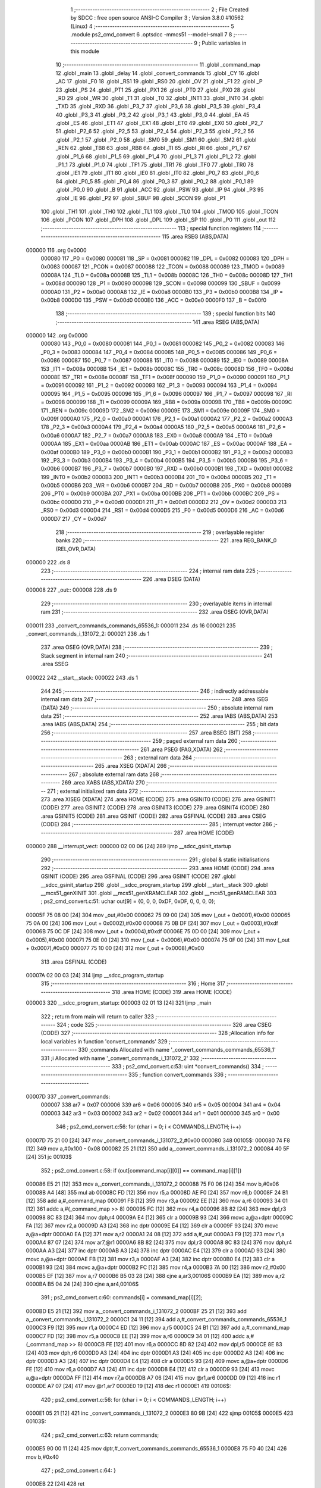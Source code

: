                                       1 ;--------------------------------------------------------
                                      2 ; File Created by SDCC : free open source ANSI-C Compiler
                                      3 ; Version 3.8.0 #10562 (Linux)
                                      4 ;--------------------------------------------------------
                                      5 	.module ps2_cmd_convert
                                      6 	.optsdcc -mmcs51 --model-small
                                      7 	
                                      8 ;--------------------------------------------------------
                                      9 ; Public variables in this module
                                     10 ;--------------------------------------------------------
                                     11 	.globl _command_map
                                     12 	.globl _main
                                     13 	.globl _delay
                                     14 	.globl _convert_commands
                                     15 	.globl _CY
                                     16 	.globl _AC
                                     17 	.globl _F0
                                     18 	.globl _RS1
                                     19 	.globl _RS0
                                     20 	.globl _OV
                                     21 	.globl _F1
                                     22 	.globl _P
                                     23 	.globl _PS
                                     24 	.globl _PT1
                                     25 	.globl _PX1
                                     26 	.globl _PT0
                                     27 	.globl _PX0
                                     28 	.globl _RD
                                     29 	.globl _WR
                                     30 	.globl _T1
                                     31 	.globl _T0
                                     32 	.globl _INT1
                                     33 	.globl _INT0
                                     34 	.globl _TXD
                                     35 	.globl _RXD
                                     36 	.globl _P3_7
                                     37 	.globl _P3_6
                                     38 	.globl _P3_5
                                     39 	.globl _P3_4
                                     40 	.globl _P3_3
                                     41 	.globl _P3_2
                                     42 	.globl _P3_1
                                     43 	.globl _P3_0
                                     44 	.globl _EA
                                     45 	.globl _ES
                                     46 	.globl _ET1
                                     47 	.globl _EX1
                                     48 	.globl _ET0
                                     49 	.globl _EX0
                                     50 	.globl _P2_7
                                     51 	.globl _P2_6
                                     52 	.globl _P2_5
                                     53 	.globl _P2_4
                                     54 	.globl _P2_3
                                     55 	.globl _P2_2
                                     56 	.globl _P2_1
                                     57 	.globl _P2_0
                                     58 	.globl _SM0
                                     59 	.globl _SM1
                                     60 	.globl _SM2
                                     61 	.globl _REN
                                     62 	.globl _TB8
                                     63 	.globl _RB8
                                     64 	.globl _TI
                                     65 	.globl _RI
                                     66 	.globl _P1_7
                                     67 	.globl _P1_6
                                     68 	.globl _P1_5
                                     69 	.globl _P1_4
                                     70 	.globl _P1_3
                                     71 	.globl _P1_2
                                     72 	.globl _P1_1
                                     73 	.globl _P1_0
                                     74 	.globl _TF1
                                     75 	.globl _TR1
                                     76 	.globl _TF0
                                     77 	.globl _TR0
                                     78 	.globl _IE1
                                     79 	.globl _IT1
                                     80 	.globl _IE0
                                     81 	.globl _IT0
                                     82 	.globl _P0_7
                                     83 	.globl _P0_6
                                     84 	.globl _P0_5
                                     85 	.globl _P0_4
                                     86 	.globl _P0_3
                                     87 	.globl _P0_2
                                     88 	.globl _P0_1
                                     89 	.globl _P0_0
                                     90 	.globl _B
                                     91 	.globl _ACC
                                     92 	.globl _PSW
                                     93 	.globl _IP
                                     94 	.globl _P3
                                     95 	.globl _IE
                                     96 	.globl _P2
                                     97 	.globl _SBUF
                                     98 	.globl _SCON
                                     99 	.globl _P1
                                    100 	.globl _TH1
                                    101 	.globl _TH0
                                    102 	.globl _TL1
                                    103 	.globl _TL0
                                    104 	.globl _TMOD
                                    105 	.globl _TCON
                                    106 	.globl _PCON
                                    107 	.globl _DPH
                                    108 	.globl _DPL
                                    109 	.globl _SP
                                    110 	.globl _P0
                                    111 	.globl _out
                                    112 ;--------------------------------------------------------
                                    113 ; special function registers
                                    114 ;--------------------------------------------------------
                                    115 	.area RSEG    (ABS,DATA)
      000000                        116 	.org 0x0000
                           000080   117 _P0	=	0x0080
                           000081   118 _SP	=	0x0081
                           000082   119 _DPL	=	0x0082
                           000083   120 _DPH	=	0x0083
                           000087   121 _PCON	=	0x0087
                           000088   122 _TCON	=	0x0088
                           000089   123 _TMOD	=	0x0089
                           00008A   124 _TL0	=	0x008a
                           00008B   125 _TL1	=	0x008b
                           00008C   126 _TH0	=	0x008c
                           00008D   127 _TH1	=	0x008d
                           000090   128 _P1	=	0x0090
                           000098   129 _SCON	=	0x0098
                           000099   130 _SBUF	=	0x0099
                           0000A0   131 _P2	=	0x00a0
                           0000A8   132 _IE	=	0x00a8
                           0000B0   133 _P3	=	0x00b0
                           0000B8   134 _IP	=	0x00b8
                           0000D0   135 _PSW	=	0x00d0
                           0000E0   136 _ACC	=	0x00e0
                           0000F0   137 _B	=	0x00f0
                                    138 ;--------------------------------------------------------
                                    139 ; special function bits
                                    140 ;--------------------------------------------------------
                                    141 	.area RSEG    (ABS,DATA)
      000000                        142 	.org 0x0000
                           000080   143 _P0_0	=	0x0080
                           000081   144 _P0_1	=	0x0081
                           000082   145 _P0_2	=	0x0082
                           000083   146 _P0_3	=	0x0083
                           000084   147 _P0_4	=	0x0084
                           000085   148 _P0_5	=	0x0085
                           000086   149 _P0_6	=	0x0086
                           000087   150 _P0_7	=	0x0087
                           000088   151 _IT0	=	0x0088
                           000089   152 _IE0	=	0x0089
                           00008A   153 _IT1	=	0x008a
                           00008B   154 _IE1	=	0x008b
                           00008C   155 _TR0	=	0x008c
                           00008D   156 _TF0	=	0x008d
                           00008E   157 _TR1	=	0x008e
                           00008F   158 _TF1	=	0x008f
                           000090   159 _P1_0	=	0x0090
                           000091   160 _P1_1	=	0x0091
                           000092   161 _P1_2	=	0x0092
                           000093   162 _P1_3	=	0x0093
                           000094   163 _P1_4	=	0x0094
                           000095   164 _P1_5	=	0x0095
                           000096   165 _P1_6	=	0x0096
                           000097   166 _P1_7	=	0x0097
                           000098   167 _RI	=	0x0098
                           000099   168 _TI	=	0x0099
                           00009A   169 _RB8	=	0x009a
                           00009B   170 _TB8	=	0x009b
                           00009C   171 _REN	=	0x009c
                           00009D   172 _SM2	=	0x009d
                           00009E   173 _SM1	=	0x009e
                           00009F   174 _SM0	=	0x009f
                           0000A0   175 _P2_0	=	0x00a0
                           0000A1   176 _P2_1	=	0x00a1
                           0000A2   177 _P2_2	=	0x00a2
                           0000A3   178 _P2_3	=	0x00a3
                           0000A4   179 _P2_4	=	0x00a4
                           0000A5   180 _P2_5	=	0x00a5
                           0000A6   181 _P2_6	=	0x00a6
                           0000A7   182 _P2_7	=	0x00a7
                           0000A8   183 _EX0	=	0x00a8
                           0000A9   184 _ET0	=	0x00a9
                           0000AA   185 _EX1	=	0x00aa
                           0000AB   186 _ET1	=	0x00ab
                           0000AC   187 _ES	=	0x00ac
                           0000AF   188 _EA	=	0x00af
                           0000B0   189 _P3_0	=	0x00b0
                           0000B1   190 _P3_1	=	0x00b1
                           0000B2   191 _P3_2	=	0x00b2
                           0000B3   192 _P3_3	=	0x00b3
                           0000B4   193 _P3_4	=	0x00b4
                           0000B5   194 _P3_5	=	0x00b5
                           0000B6   195 _P3_6	=	0x00b6
                           0000B7   196 _P3_7	=	0x00b7
                           0000B0   197 _RXD	=	0x00b0
                           0000B1   198 _TXD	=	0x00b1
                           0000B2   199 _INT0	=	0x00b2
                           0000B3   200 _INT1	=	0x00b3
                           0000B4   201 _T0	=	0x00b4
                           0000B5   202 _T1	=	0x00b5
                           0000B6   203 _WR	=	0x00b6
                           0000B7   204 _RD	=	0x00b7
                           0000B8   205 _PX0	=	0x00b8
                           0000B9   206 _PT0	=	0x00b9
                           0000BA   207 _PX1	=	0x00ba
                           0000BB   208 _PT1	=	0x00bb
                           0000BC   209 _PS	=	0x00bc
                           0000D0   210 _P	=	0x00d0
                           0000D1   211 _F1	=	0x00d1
                           0000D2   212 _OV	=	0x00d2
                           0000D3   213 _RS0	=	0x00d3
                           0000D4   214 _RS1	=	0x00d4
                           0000D5   215 _F0	=	0x00d5
                           0000D6   216 _AC	=	0x00d6
                           0000D7   217 _CY	=	0x00d7
                                    218 ;--------------------------------------------------------
                                    219 ; overlayable register banks
                                    220 ;--------------------------------------------------------
                                    221 	.area REG_BANK_0	(REL,OVR,DATA)
      000000                        222 	.ds 8
                                    223 ;--------------------------------------------------------
                                    224 ; internal ram data
                                    225 ;--------------------------------------------------------
                                    226 	.area DSEG    (DATA)
      000008                        227 _out::
      000008                        228 	.ds 9
                                    229 ;--------------------------------------------------------
                                    230 ; overlayable items in internal ram 
                                    231 ;--------------------------------------------------------
                                    232 	.area	OSEG    (OVR,DATA)
      000011                        233 _convert_commands_commands_65536_1:
      000011                        234 	.ds 16
      000021                        235 _convert_commands_i_131072_2:
      000021                        236 	.ds 1
                                    237 	.area	OSEG    (OVR,DATA)
                                    238 ;--------------------------------------------------------
                                    239 ; Stack segment in internal ram 
                                    240 ;--------------------------------------------------------
                                    241 	.area	SSEG
      000022                        242 __start__stack:
      000022                        243 	.ds	1
                                    244 
                                    245 ;--------------------------------------------------------
                                    246 ; indirectly addressable internal ram data
                                    247 ;--------------------------------------------------------
                                    248 	.area ISEG    (DATA)
                                    249 ;--------------------------------------------------------
                                    250 ; absolute internal ram data
                                    251 ;--------------------------------------------------------
                                    252 	.area IABS    (ABS,DATA)
                                    253 	.area IABS    (ABS,DATA)
                                    254 ;--------------------------------------------------------
                                    255 ; bit data
                                    256 ;--------------------------------------------------------
                                    257 	.area BSEG    (BIT)
                                    258 ;--------------------------------------------------------
                                    259 ; paged external ram data
                                    260 ;--------------------------------------------------------
                                    261 	.area PSEG    (PAG,XDATA)
                                    262 ;--------------------------------------------------------
                                    263 ; external ram data
                                    264 ;--------------------------------------------------------
                                    265 	.area XSEG    (XDATA)
                                    266 ;--------------------------------------------------------
                                    267 ; absolute external ram data
                                    268 ;--------------------------------------------------------
                                    269 	.area XABS    (ABS,XDATA)
                                    270 ;--------------------------------------------------------
                                    271 ; external initialized ram data
                                    272 ;--------------------------------------------------------
                                    273 	.area XISEG   (XDATA)
                                    274 	.area HOME    (CODE)
                                    275 	.area GSINIT0 (CODE)
                                    276 	.area GSINIT1 (CODE)
                                    277 	.area GSINIT2 (CODE)
                                    278 	.area GSINIT3 (CODE)
                                    279 	.area GSINIT4 (CODE)
                                    280 	.area GSINIT5 (CODE)
                                    281 	.area GSINIT  (CODE)
                                    282 	.area GSFINAL (CODE)
                                    283 	.area CSEG    (CODE)
                                    284 ;--------------------------------------------------------
                                    285 ; interrupt vector 
                                    286 ;--------------------------------------------------------
                                    287 	.area HOME    (CODE)
      000000                        288 __interrupt_vect:
      000000 02 00 06         [24]  289 	ljmp	__sdcc_gsinit_startup
                                    290 ;--------------------------------------------------------
                                    291 ; global & static initialisations
                                    292 ;--------------------------------------------------------
                                    293 	.area HOME    (CODE)
                                    294 	.area GSINIT  (CODE)
                                    295 	.area GSFINAL (CODE)
                                    296 	.area GSINIT  (CODE)
                                    297 	.globl __sdcc_gsinit_startup
                                    298 	.globl __sdcc_program_startup
                                    299 	.globl __start__stack
                                    300 	.globl __mcs51_genXINIT
                                    301 	.globl __mcs51_genXRAMCLEAR
                                    302 	.globl __mcs51_genRAMCLEAR
                                    303 ;	ps2_cmd_convert.c:51: uchar out[9] = {0, 0, 0, 0xDF, 0xDF, 0, 0, 0, 0};
      00005F 75 08 00         [24]  304 	mov	_out,#0x00
      000062 75 09 00         [24]  305 	mov	(_out + 0x0001),#0x00
      000065 75 0A 00         [24]  306 	mov	(_out + 0x0002),#0x00
      000068 75 0B DF         [24]  307 	mov	(_out + 0x0003),#0xdf
      00006B 75 0C DF         [24]  308 	mov	(_out + 0x0004),#0xdf
      00006E 75 0D 00         [24]  309 	mov	(_out + 0x0005),#0x00
      000071 75 0E 00         [24]  310 	mov	(_out + 0x0006),#0x00
      000074 75 0F 00         [24]  311 	mov	(_out + 0x0007),#0x00
      000077 75 10 00         [24]  312 	mov	(_out + 0x0008),#0x00
                                    313 	.area GSFINAL (CODE)
      00007A 02 00 03         [24]  314 	ljmp	__sdcc_program_startup
                                    315 ;--------------------------------------------------------
                                    316 ; Home
                                    317 ;--------------------------------------------------------
                                    318 	.area HOME    (CODE)
                                    319 	.area HOME    (CODE)
      000003                        320 __sdcc_program_startup:
      000003 02 01 13         [24]  321 	ljmp	_main
                                    322 ;	return from main will return to caller
                                    323 ;--------------------------------------------------------
                                    324 ; code
                                    325 ;--------------------------------------------------------
                                    326 	.area CSEG    (CODE)
                                    327 ;------------------------------------------------------------
                                    328 ;Allocation info for local variables in function 'convert_commands'
                                    329 ;------------------------------------------------------------
                                    330 ;commands                  Allocated with name '_convert_commands_commands_65536_1'
                                    331 ;i                         Allocated with name '_convert_commands_i_131072_2'
                                    332 ;------------------------------------------------------------
                                    333 ;	ps2_cmd_convert.c:53: uint *convert_commands()
                                    334 ;	-----------------------------------------
                                    335 ;	 function convert_commands
                                    336 ;	-----------------------------------------
      00007D                        337 _convert_commands:
                           000007   338 	ar7 = 0x07
                           000006   339 	ar6 = 0x06
                           000005   340 	ar5 = 0x05
                           000004   341 	ar4 = 0x04
                           000003   342 	ar3 = 0x03
                           000002   343 	ar2 = 0x02
                           000001   344 	ar1 = 0x01
                           000000   345 	ar0 = 0x00
                                    346 ;	ps2_cmd_convert.c:56: for (char i = 0; i < COMMANDS_LENGTH; i++)
      00007D 75 21 00         [24]  347 	mov	_convert_commands_i_131072_2,#0x00
      000080                        348 00105$:
      000080 74 F8            [12]  349 	mov	a,#0x100 - 0x08
      000082 25 21            [12]  350 	add	a,_convert_commands_i_131072_2
      000084 40 5F            [24]  351 	jc	00103$
                                    352 ;	ps2_cmd_convert.c:58: if (out[command_map[i][0]] == command_map[i][1])
      000086 E5 21            [12]  353 	mov	a,_convert_commands_i_131072_2
      000088 75 F0 06         [24]  354 	mov	b,#0x06
      00008B A4               [48]  355 	mul	ab
      00008C FD               [12]  356 	mov	r5,a
      00008D AE F0            [24]  357 	mov	r6,b
      00008F 24 B1            [12]  358 	add	a,#_command_map
      000091 FB               [12]  359 	mov	r3,a
      000092 EE               [12]  360 	mov	a,r6
      000093 34 01            [12]  361 	addc	a,#(_command_map >> 8)
      000095 FC               [12]  362 	mov	r4,a
      000096 8B 82            [24]  363 	mov	dpl,r3
      000098 8C 83            [24]  364 	mov	dph,r4
      00009A E4               [12]  365 	clr	a
      00009B 93               [24]  366 	movc	a,@a+dptr
      00009C FA               [12]  367 	mov	r2,a
      00009D A3               [24]  368 	inc	dptr
      00009E E4               [12]  369 	clr	a
      00009F 93               [24]  370 	movc	a,@a+dptr
      0000A0 EA               [12]  371 	mov	a,r2
      0000A1 24 08            [12]  372 	add	a,#_out
      0000A3 F9               [12]  373 	mov	r1,a
      0000A4 87 07            [24]  374 	mov	ar7,@r1
      0000A6 8B 82            [24]  375 	mov	dpl,r3
      0000A8 8C 83            [24]  376 	mov	dph,r4
      0000AA A3               [24]  377 	inc	dptr
      0000AB A3               [24]  378 	inc	dptr
      0000AC E4               [12]  379 	clr	a
      0000AD 93               [24]  380 	movc	a,@a+dptr
      0000AE FB               [12]  381 	mov	r3,a
      0000AF A3               [24]  382 	inc	dptr
      0000B0 E4               [12]  383 	clr	a
      0000B1 93               [24]  384 	movc	a,@a+dptr
      0000B2 FC               [12]  385 	mov	r4,a
      0000B3 7A 00            [12]  386 	mov	r2,#0x00
      0000B5 EF               [12]  387 	mov	a,r7
      0000B6 B5 03 28         [24]  388 	cjne	a,ar3,00106$
      0000B9 EA               [12]  389 	mov	a,r2
      0000BA B5 04 24         [24]  390 	cjne	a,ar4,00106$
                                    391 ;	ps2_cmd_convert.c:60: commands[i] = command_map[i][2];
      0000BD E5 21            [12]  392 	mov	a,_convert_commands_i_131072_2
      0000BF 25 21            [12]  393 	add	a,_convert_commands_i_131072_2
      0000C1 24 11            [12]  394 	add	a,#_convert_commands_commands_65536_1
      0000C3 F9               [12]  395 	mov	r1,a
      0000C4 ED               [12]  396 	mov	a,r5
      0000C5 24 B1            [12]  397 	add	a,#_command_map
      0000C7 FD               [12]  398 	mov	r5,a
      0000C8 EE               [12]  399 	mov	a,r6
      0000C9 34 01            [12]  400 	addc	a,#(_command_map >> 8)
      0000CB FE               [12]  401 	mov	r6,a
      0000CC 8D 82            [24]  402 	mov	dpl,r5
      0000CE 8E 83            [24]  403 	mov	dph,r6
      0000D0 A3               [24]  404 	inc	dptr
      0000D1 A3               [24]  405 	inc	dptr
      0000D2 A3               [24]  406 	inc	dptr
      0000D3 A3               [24]  407 	inc	dptr
      0000D4 E4               [12]  408 	clr	a
      0000D5 93               [24]  409 	movc	a,@a+dptr
      0000D6 FE               [12]  410 	mov	r6,a
      0000D7 A3               [24]  411 	inc	dptr
      0000D8 E4               [12]  412 	clr	a
      0000D9 93               [24]  413 	movc	a,@a+dptr
      0000DA FF               [12]  414 	mov	r7,a
      0000DB A7 06            [24]  415 	mov	@r1,ar6
      0000DD 09               [12]  416 	inc	r1
      0000DE A7 07            [24]  417 	mov	@r1,ar7
      0000E0 19               [12]  418 	dec	r1
      0000E1                        419 00106$:
                                    420 ;	ps2_cmd_convert.c:56: for (char i = 0; i < COMMANDS_LENGTH; i++)
      0000E1 05 21            [12]  421 	inc	_convert_commands_i_131072_2
      0000E3 80 9B            [24]  422 	sjmp	00105$
      0000E5                        423 00103$:
                                    424 ;	ps2_cmd_convert.c:63: return commands;
      0000E5 90 00 11         [24]  425 	mov	dptr,#_convert_commands_commands_65536_1
      0000E8 75 F0 40         [24]  426 	mov	b,#0x40
                                    427 ;	ps2_cmd_convert.c:64: }
      0000EB 22               [24]  428 	ret
                                    429 ;------------------------------------------------------------
                                    430 ;Allocation info for local variables in function 'delay'
                                    431 ;------------------------------------------------------------
                                    432 ;i                         Allocated to registers r6 r7 
                                    433 ;j                         Allocated to registers r4 r5 
                                    434 ;------------------------------------------------------------
                                    435 ;	ps2_cmd_convert.c:66: void delay() {
                                    436 ;	-----------------------------------------
                                    437 ;	 function delay
                                    438 ;	-----------------------------------------
      0000EC                        439 _delay:
                                    440 ;	ps2_cmd_convert.c:68: for (i=0; i < 100; i++){
      0000EC 7E 00            [12]  441 	mov	r6,#0x00
      0000EE 7F 00            [12]  442 	mov	r7,#0x00
      0000F0                        443 00106$:
                                    444 ;	ps2_cmd_convert.c:69: for (j=0; j < 100; j++) {
      0000F0 7C 64            [12]  445 	mov	r4,#0x64
      0000F2 7D 00            [12]  446 	mov	r5,#0x00
      0000F4                        447 00105$:
      0000F4 EC               [12]  448 	mov	a,r4
      0000F5 24 FF            [12]  449 	add	a,#0xff
      0000F7 FA               [12]  450 	mov	r2,a
      0000F8 ED               [12]  451 	mov	a,r5
      0000F9 34 FF            [12]  452 	addc	a,#0xff
      0000FB FB               [12]  453 	mov	r3,a
      0000FC 8A 04            [24]  454 	mov	ar4,r2
      0000FE 8B 05            [24]  455 	mov	ar5,r3
      000100 EA               [12]  456 	mov	a,r2
      000101 4B               [12]  457 	orl	a,r3
      000102 70 F0            [24]  458 	jnz	00105$
                                    459 ;	ps2_cmd_convert.c:68: for (i=0; i < 100; i++){
      000104 0E               [12]  460 	inc	r6
      000105 BE 00 01         [24]  461 	cjne	r6,#0x00,00124$
      000108 0F               [12]  462 	inc	r7
      000109                        463 00124$:
      000109 C3               [12]  464 	clr	c
      00010A EE               [12]  465 	mov	a,r6
      00010B 94 64            [12]  466 	subb	a,#0x64
      00010D EF               [12]  467 	mov	a,r7
      00010E 94 00            [12]  468 	subb	a,#0x00
      000110 40 DE            [24]  469 	jc	00106$
                                    470 ;	ps2_cmd_convert.c:73: }
      000112 22               [24]  471 	ret
                                    472 ;------------------------------------------------------------
                                    473 ;Allocation info for local variables in function 'main'
                                    474 ;------------------------------------------------------------
                                    475 ;commands                  Allocated to registers r5 r6 r7 
                                    476 ;i                         Allocated to registers r4 
                                    477 ;------------------------------------------------------------
                                    478 ;	ps2_cmd_convert.c:75: void main(){
                                    479 ;	-----------------------------------------
                                    480 ;	 function main
                                    481 ;	-----------------------------------------
      000113                        482 _main:
                                    483 ;	ps2_cmd_convert.c:76: uint *commands = convert_commands();
      000113 12 00 7D         [24]  484 	lcall	_convert_commands
      000116 AD 82            [24]  485 	mov	r5,dpl
      000118 AE 83            [24]  486 	mov	r6,dph
      00011A AF F0            [24]  487 	mov	r7,b
                                    488 ;	ps2_cmd_convert.c:77: for (char i = 0; i < COMMANDS_LENGTH; i++) 
      00011C 7C 00            [12]  489 	mov	r4,#0x00
      00011E                        490 00115$:
      00011E BC 08 00         [24]  491 	cjne	r4,#0x08,00136$
      000121                        492 00136$:
      000121 40 03            [24]  493 	jc	00137$
      000123 02 01 8F         [24]  494 	ljmp	00112$
      000126                        495 00137$:
                                    496 ;	ps2_cmd_convert.c:79: switch (commands[i])
      000126 EC               [12]  497 	mov	a,r4
      000127 75 F0 02         [24]  498 	mov	b,#0x02
      00012A A4               [48]  499 	mul	ab
      00012B 2D               [12]  500 	add	a,r5
      00012C FA               [12]  501 	mov	r2,a
      00012D EE               [12]  502 	mov	a,r6
      00012E 35 F0            [12]  503 	addc	a,b
      000130 F9               [12]  504 	mov	r1,a
      000131 8F 03            [24]  505 	mov	ar3,r7
      000133 8A 82            [24]  506 	mov	dpl,r2
      000135 89 83            [24]  507 	mov	dph,r1
      000137 8B F0            [24]  508 	mov	b,r3
      000139 12 01 91         [24]  509 	lcall	__gptrget
      00013C FA               [12]  510 	mov	r2,a
      00013D A3               [24]  511 	inc	dptr
      00013E 12 01 91         [24]  512 	lcall	__gptrget
      000141 FB               [12]  513 	mov	r3,a
      000142 C3               [12]  514 	clr	c
      000143 74 08            [12]  515 	mov	a,#0x08
      000145 9A               [12]  516 	subb	a,r2
      000146 E4               [12]  517 	clr	a
      000147 9B               [12]  518 	subb	a,r3
      000148 50 03            [24]  519 	jnc	00138$
      00014A 02 01 8B         [24]  520 	ljmp	00116$
      00014D                        521 00138$:
      00014D EA               [12]  522 	mov	a,r2
      00014E 24 0A            [12]  523 	add	a,#(00139$-3-.)
      000150 83               [24]  524 	movc	a,@a+pc
      000151 F5 82            [12]  525 	mov	dpl,a
      000153 EA               [12]  526 	mov	a,r2
      000154 24 0D            [12]  527 	add	a,#(00140$-3-.)
      000156 83               [24]  528 	movc	a,@a+pc
      000157 F5 83            [12]  529 	mov	dph,a
      000159 E4               [12]  530 	clr	a
      00015A 73               [24]  531 	jmp	@a+dptr
      00015B                        532 00139$:
      00015B 8B                     533 	.db	00116$
      00015C 6D                     534 	.db	00101$
      00015D 71                     535 	.db	00102$
      00015E 75                     536 	.db	00103$
      00015F 79                     537 	.db	00104$
      000160 7D                     538 	.db	00105$
      000161 81                     539 	.db	00106$
      000162 85                     540 	.db	00107$
      000163 89                     541 	.db	00108$
      000164                        542 00140$:
      000164 01                     543 	.db	00116$>>8
      000165 01                     544 	.db	00101$>>8
      000166 01                     545 	.db	00102$>>8
      000167 01                     546 	.db	00103$>>8
      000168 01                     547 	.db	00104$>>8
      000169 01                     548 	.db	00105$>>8
      00016A 01                     549 	.db	00106$>>8
      00016B 01                     550 	.db	00107$>>8
      00016C 01                     551 	.db	00108$>>8
                                    552 ;	ps2_cmd_convert.c:81: case COMMAND_LEFT_TOP:
      00016D                        553 00101$:
                                    554 ;	ps2_cmd_convert.c:82: P0_0 = 0;
                                    555 ;	assignBit
      00016D C2 80            [12]  556 	clr	_P0_0
                                    557 ;	ps2_cmd_convert.c:83: break;
                                    558 ;	ps2_cmd_convert.c:84: case COMMAND_LEFT_DOWN:
      00016F 80 1A            [24]  559 	sjmp	00116$
      000171                        560 00102$:
                                    561 ;	ps2_cmd_convert.c:85: P0_1 = 0;
                                    562 ;	assignBit
      000171 C2 81            [12]  563 	clr	_P0_1
                                    564 ;	ps2_cmd_convert.c:86: break;
                                    565 ;	ps2_cmd_convert.c:87: case COMMAND_LEFT_LEFT:
      000173 80 16            [24]  566 	sjmp	00116$
      000175                        567 00103$:
                                    568 ;	ps2_cmd_convert.c:88: P0_2 = 0;
                                    569 ;	assignBit
      000175 C2 82            [12]  570 	clr	_P0_2
                                    571 ;	ps2_cmd_convert.c:89: break;
                                    572 ;	ps2_cmd_convert.c:90: case COMMAND_LEFT_RIGHT:
      000177 80 12            [24]  573 	sjmp	00116$
      000179                        574 00104$:
                                    575 ;	ps2_cmd_convert.c:91: P0_3 = 0;
                                    576 ;	assignBit
      000179 C2 83            [12]  577 	clr	_P0_3
                                    578 ;	ps2_cmd_convert.c:92: break;
                                    579 ;	ps2_cmd_convert.c:93: case COMMAND_RIGHT_TOP:
      00017B 80 0E            [24]  580 	sjmp	00116$
      00017D                        581 00105$:
                                    582 ;	ps2_cmd_convert.c:94: P0_4 = 0;
                                    583 ;	assignBit
      00017D C2 84            [12]  584 	clr	_P0_4
                                    585 ;	ps2_cmd_convert.c:95: break;
                                    586 ;	ps2_cmd_convert.c:96: case COMMAND_RIGHT_RIGHT:
      00017F 80 0A            [24]  587 	sjmp	00116$
      000181                        588 00106$:
                                    589 ;	ps2_cmd_convert.c:97: P0_5 = 0;
                                    590 ;	assignBit
      000181 C2 85            [12]  591 	clr	_P0_5
                                    592 ;	ps2_cmd_convert.c:98: break;
                                    593 ;	ps2_cmd_convert.c:99: case COMMAND_RIGHT_LEFT:
      000183 80 06            [24]  594 	sjmp	00116$
      000185                        595 00107$:
                                    596 ;	ps2_cmd_convert.c:100: P0_6 = 0;
                                    597 ;	assignBit
      000185 C2 86            [12]  598 	clr	_P0_6
                                    599 ;	ps2_cmd_convert.c:101: break;
                                    600 ;	ps2_cmd_convert.c:102: case COMMAND_RIGHT_DOWN:
      000187 80 02            [24]  601 	sjmp	00116$
      000189                        602 00108$:
                                    603 ;	ps2_cmd_convert.c:103: P0_7 = 0;
                                    604 ;	assignBit
      000189 C2 87            [12]  605 	clr	_P0_7
                                    606 ;	ps2_cmd_convert.c:107: }
      00018B                        607 00116$:
                                    608 ;	ps2_cmd_convert.c:77: for (char i = 0; i < COMMANDS_LENGTH; i++) 
      00018B 0C               [12]  609 	inc	r4
      00018C 02 01 1E         [24]  610 	ljmp	00115$
                                    611 ;	ps2_cmd_convert.c:111: while(1) {
      00018F                        612 00112$:
                                    613 ;	ps2_cmd_convert.c:114: }
      00018F 80 FE            [24]  614 	sjmp	00112$
                                    615 	.area CSEG    (CODE)
                                    616 	.area CONST   (CODE)
      0001B1                        617 _command_map:
      0001B1 03 00                  618 	.byte #0x03,#0x00	; 3
      0001B3 EF 00                  619 	.byte #0xef,#0x00	; 239
      0001B5 01 00                  620 	.byte #0x01,#0x00	; 1
      0001B7 03 00                  621 	.byte #0x03,#0x00	; 3
      0001B9 BF 00                  622 	.byte #0xbf,#0x00	; 191
      0001BB 02 00                  623 	.byte #0x02,#0x00	; 2
      0001BD 03 00                  624 	.byte #0x03,#0x00	; 3
      0001BF 7F 00                  625 	.byte #0x7f,#0x00	; 127
      0001C1 03 00                  626 	.byte #0x03,#0x00	; 3
      0001C3 03 00                  627 	.byte #0x03,#0x00	; 3
      0001C5 DF 00                  628 	.byte #0xdf,#0x00	; 223
      0001C7 04 00                  629 	.byte #0x04,#0x00	; 4
      0001C9 04 00                  630 	.byte #0x04,#0x00	; 4
      0001CB EF 00                  631 	.byte #0xef,#0x00	; 239
      0001CD 05 00                  632 	.byte #0x05,#0x00	; 5
      0001CF 04 00                  633 	.byte #0x04,#0x00	; 4
      0001D1 BF 00                  634 	.byte #0xbf,#0x00	; 191
      0001D3 08 00                  635 	.byte #0x08,#0x00	; 8
      0001D5 04 00                  636 	.byte #0x04,#0x00	; 4
      0001D7 7F 00                  637 	.byte #0x7f,#0x00	; 127
      0001D9 07 00                  638 	.byte #0x07,#0x00	; 7
      0001DB 04 00                  639 	.byte #0x04,#0x00	; 4
      0001DD DF 00                  640 	.byte #0xdf,#0x00	; 223
      0001DF 06 00                  641 	.byte #0x06,#0x00	; 6
                                    642 	.area XINIT   (CODE)
                                    643 	.area CABS    (ABS,CODE)
